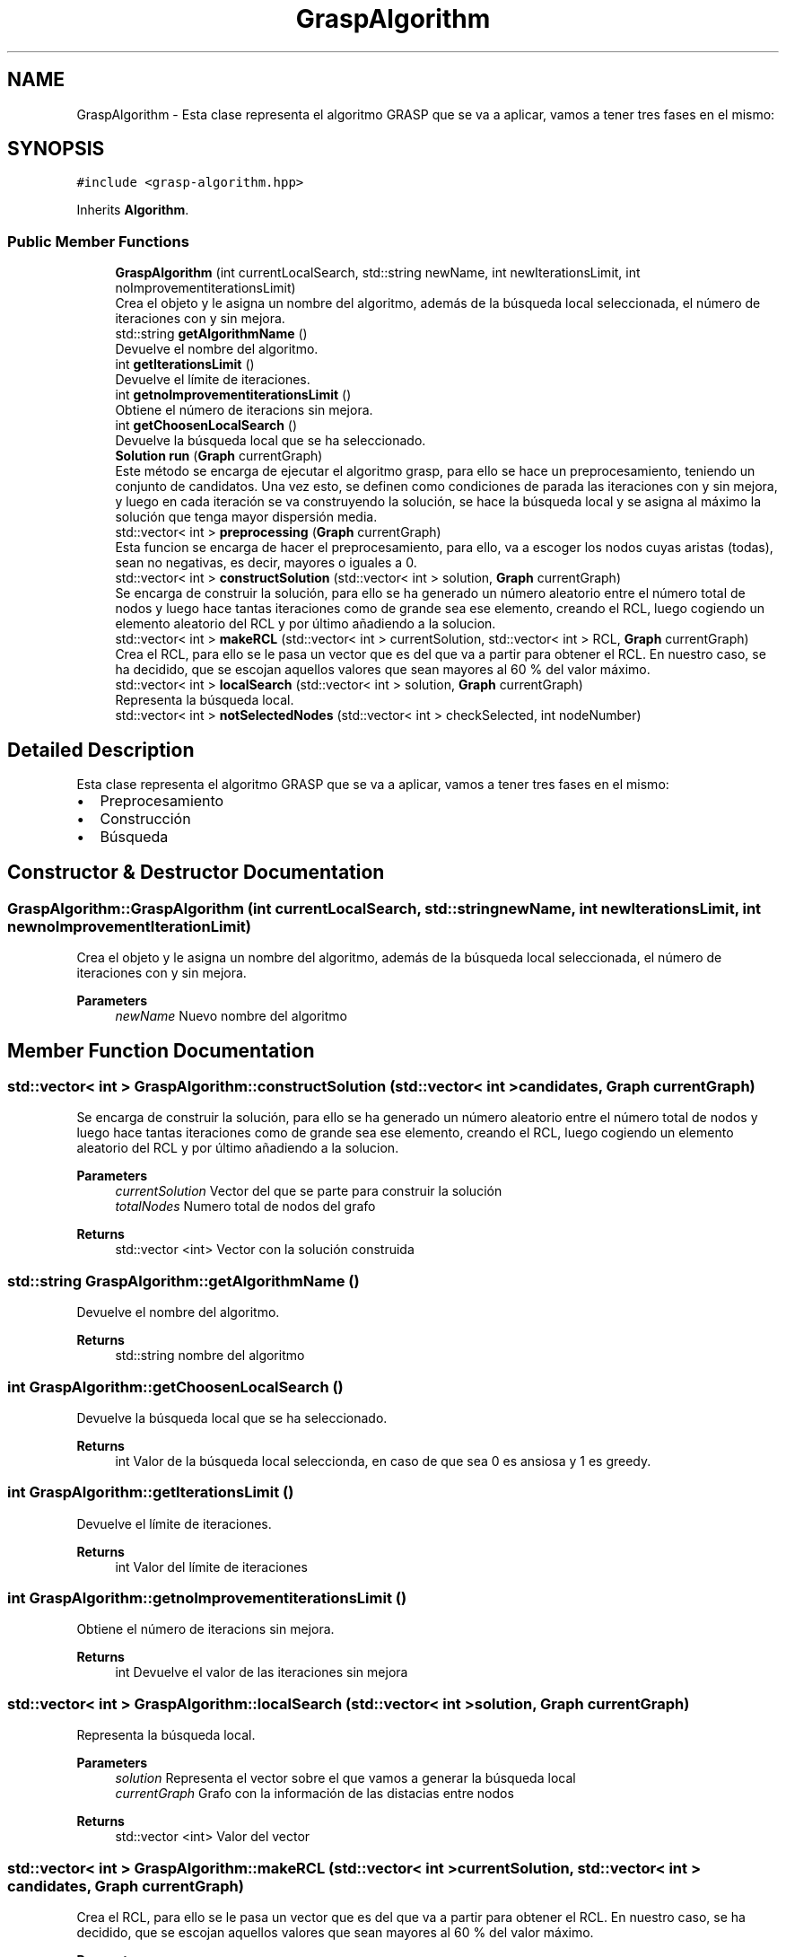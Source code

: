 .TH "GraspAlgorithm" 3 "Sun Apr 26 2020" "Max-mean dispersion problem" \" -*- nroff -*-
.ad l
.nh
.SH NAME
GraspAlgorithm \- Esta clase representa el algoritmo GRASP que se va a aplicar, vamos a tener tres fases en el mismo:  

.SH SYNOPSIS
.br
.PP
.PP
\fC#include <grasp\-algorithm\&.hpp>\fP
.PP
Inherits \fBAlgorithm\fP\&.
.SS "Public Member Functions"

.in +1c
.ti -1c
.RI "\fBGraspAlgorithm\fP (int currentLocalSearch, std::string newName, int newIterationsLimit, int noImprovementiterationsLimit)"
.br
.RI "Crea el objeto y le asigna un nombre del algoritmo, además de la búsqueda local seleccionada, el número de iteraciones con y sin mejora\&. "
.ti -1c
.RI "std::string \fBgetAlgorithmName\fP ()"
.br
.RI "Devuelve el nombre del algoritmo\&. "
.ti -1c
.RI "int \fBgetIterationsLimit\fP ()"
.br
.RI "Devuelve el límite de iteraciones\&. "
.ti -1c
.RI "int \fBgetnoImprovementiterationsLimit\fP ()"
.br
.RI "Obtiene el número de iteracions sin mejora\&. "
.ti -1c
.RI "int \fBgetChoosenLocalSearch\fP ()"
.br
.RI "Devuelve la búsqueda local que se ha seleccionado\&. "
.ti -1c
.RI "\fBSolution\fP \fBrun\fP (\fBGraph\fP currentGraph)"
.br
.RI "Este método se encarga de ejecutar el algoritmo grasp, para ello se hace un preprocesamiento, teniendo un conjunto de candidatos\&. Una vez esto, se definen como condiciones de parada las iteraciones con y sin mejora, y luego en cada iteración se va construyendo la solución, se hace la búsqueda local y se asigna al máximo la solución que tenga mayor dispersión media\&. "
.ti -1c
.RI "std::vector< int > \fBpreprocessing\fP (\fBGraph\fP currentGraph)"
.br
.RI "Esta funcion se encarga de hacer el preprocesamiento, para ello, va a escoger los nodos cuyas aristas (todas), sean no negativas, es decir, mayores o iguales a 0\&. "
.ti -1c
.RI "std::vector< int > \fBconstructSolution\fP (std::vector< int > solution, \fBGraph\fP currentGraph)"
.br
.RI "Se encarga de construir la solución, para ello se ha generado un número aleatorio entre el número total de nodos y luego hace tantas iteraciones como de grande sea ese elemento, creando el RCL, luego cogiendo un elemento aleatorio del RCL y por último añadiendo a la solucion\&. "
.ti -1c
.RI "std::vector< int > \fBmakeRCL\fP (std::vector< int > currentSolution, std::vector< int > RCL, \fBGraph\fP currentGraph)"
.br
.RI "Crea el RCL, para ello se le pasa un vector que es del que va a partir para obtener el RCL\&. En nuestro caso, se ha decidido, que se escojan aquellos valores que sean mayores al 60 % del valor máximo\&. "
.ti -1c
.RI "std::vector< int > \fBlocalSearch\fP (std::vector< int > solution, \fBGraph\fP currentGraph)"
.br
.RI "Representa la búsqueda local\&. "
.ti -1c
.RI "std::vector< int > \fBnotSelectedNodes\fP (std::vector< int > checkSelected, int nodeNumber)"
.br
.in -1c
.SH "Detailed Description"
.PP 
Esta clase representa el algoritmo GRASP que se va a aplicar, vamos a tener tres fases en el mismo: 


.IP "\(bu" 2
Preprocesamiento
.IP "\(bu" 2
Construcción
.IP "\(bu" 2
Búsqueda 
.PP

.SH "Constructor & Destructor Documentation"
.PP 
.SS "GraspAlgorithm::GraspAlgorithm (int currentLocalSearch, std::string newName, int newIterationsLimit, int newnoImprovementIterationLimit)"

.PP
Crea el objeto y le asigna un nombre del algoritmo, además de la búsqueda local seleccionada, el número de iteraciones con y sin mejora\&. 
.PP
\fBParameters\fP
.RS 4
\fInewName\fP Nuevo nombre del algoritmo 
.RE
.PP

.SH "Member Function Documentation"
.PP 
.SS "std::vector< int > GraspAlgorithm::constructSolution (std::vector< int > candidates, \fBGraph\fP currentGraph)"

.PP
Se encarga de construir la solución, para ello se ha generado un número aleatorio entre el número total de nodos y luego hace tantas iteraciones como de grande sea ese elemento, creando el RCL, luego cogiendo un elemento aleatorio del RCL y por último añadiendo a la solucion\&. 
.PP
\fBParameters\fP
.RS 4
\fIcurrentSolution\fP Vector del que se parte para construir la solución 
.br
\fItotalNodes\fP Numero total de nodos del grafo 
.RE
.PP
\fBReturns\fP
.RS 4
std::vector <int> Vector con la solución construida 
.RE
.PP

.SS "std::string GraspAlgorithm::getAlgorithmName ()"

.PP
Devuelve el nombre del algoritmo\&. 
.PP
\fBReturns\fP
.RS 4
std::string nombre del algoritmo 
.RE
.PP

.SS "int GraspAlgorithm::getChoosenLocalSearch ()"

.PP
Devuelve la búsqueda local que se ha seleccionado\&. 
.PP
\fBReturns\fP
.RS 4
int Valor de la búsqueda local seleccionda, en caso de que sea 0 es ansiosa y 1 es greedy\&. 
.RE
.PP

.SS "int GraspAlgorithm::getIterationsLimit ()"

.PP
Devuelve el límite de iteraciones\&. 
.PP
\fBReturns\fP
.RS 4
int Valor del límite de iteraciones 
.RE
.PP

.SS "int GraspAlgorithm::getnoImprovementiterationsLimit ()"

.PP
Obtiene el número de iteracions sin mejora\&. 
.PP
\fBReturns\fP
.RS 4
int Devuelve el valor de las iteraciones sin mejora 
.RE
.PP

.SS "std::vector< int > GraspAlgorithm::localSearch (std::vector< int > solution, \fBGraph\fP currentGraph)"

.PP
Representa la búsqueda local\&. 
.PP
\fBParameters\fP
.RS 4
\fIsolution\fP Representa el vector sobre el que vamos a generar la búsqueda local 
.br
\fIcurrentGraph\fP Grafo con la información de las distacias entre nodos 
.RE
.PP
\fBReturns\fP
.RS 4
std::vector <int> Valor del vector 
.RE
.PP

.SS "std::vector< int > GraspAlgorithm::makeRCL (std::vector< int > currentSolution, std::vector< int > candidates, \fBGraph\fP currentGraph)"

.PP
Crea el RCL, para ello se le pasa un vector que es del que va a partir para obtener el RCL\&. En nuestro caso, se ha decidido, que se escojan aquellos valores que sean mayores al 60 % del valor máximo\&. 
.PP
\fBParameters\fP
.RS 4
\fIRCL\fP Vector del que se va a hallar el RCL 
.RE
.PP
\fBReturns\fP
.RS 4
std::vector <int> Nuevo RCL que se ha creado 
.RE
.PP

.SS "std::vector< int > GraspAlgorithm::preprocessing (\fBGraph\fP currentGraph)"

.PP
Esta funcion se encarga de hacer el preprocesamiento, para ello, va a escoger los nodos cuyas aristas (todas), sean no negativas, es decir, mayores o iguales a 0\&. 
.PP
\fBParameters\fP
.RS 4
\fIcurrentGraph\fP Representa el grafo con las distancias entre los nodos\&. 
.RE
.PP
\fBReturns\fP
.RS 4
std::vector <int> Representa un vector con el resultado del preprocesamiento 
.RE
.PP

.SS "\fBSolution\fP GraspAlgorithm::run (\fBGraph\fP currentGraph)\fC [virtual]\fP"

.PP
Este método se encarga de ejecutar el algoritmo grasp, para ello se hace un preprocesamiento, teniendo un conjunto de candidatos\&. Una vez esto, se definen como condiciones de parada las iteraciones con y sin mejora, y luego en cada iteración se va construyendo la solución, se hace la búsqueda local y se asigna al máximo la solución que tenga mayor dispersión media\&. 
.PP
\fBParameters\fP
.RS 4
\fIcurrentGraph\fP Representa el grafo actual 
.RE
.PP
\fBReturns\fP
.RS 4
\fBSolution\fP Solucion del problema 
.RE
.PP

.PP
Implements \fBAlgorithm\fP\&.

.SH "Author"
.PP 
Generated automatically by Doxygen for Max-mean dispersion problem from the source code\&.
